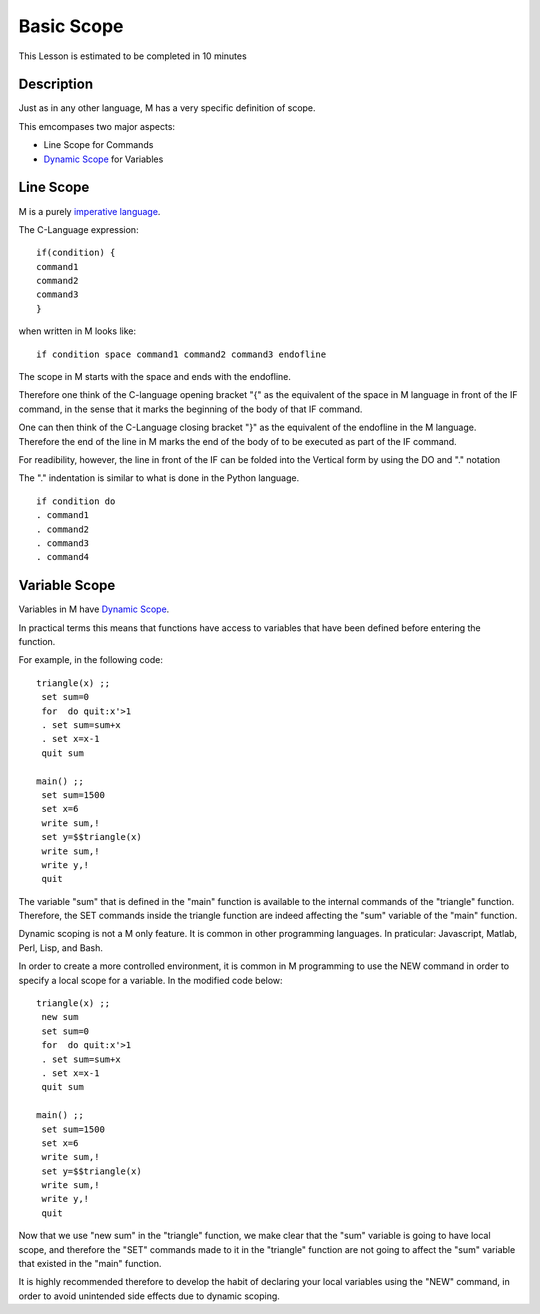 .. _basic-scope--lesson-label:

===========
Basic Scope
===========

This Lesson is estimated to be completed in 10 minutes

Description
###########

Just as in any other language, M has a very specific definition of
scope.

This emcompases two major aspects:

* Line Scope for Commands
* `Dynamic Scope`_ for Variables


Line Scope
##########

M is a purely `imperative language`_.

The C-Language expression:

::

  if(condition) {
  command1
  command2
  command3
  }


when written in M looks like:

::

  if condition space command1 command2 command3 endofline

The scope in M starts with the space and ends with the endofline.

Therefore one think of the C-language opening bracket "{" as the
equivalent of the space in M language in front of the IF command, in the
sense that it marks the beginning of the body of that IF command.

One can then think of the C-Language closing bracket "}" as the
equivalent of the endofline in the M language. Therefore the end of the
line in M marks the end of the body of to be executed as part of the IF
command.

For readibility, however, the line in front of the IF can be folded into
the Vertical form by using the DO and "." notation

The "." indentation is similar to what is done in the Python language.

::

  if condition do
  . command1
  . command2
  . command3
  . command4


Variable Scope
##############

Variables in M have `Dynamic Scope`_.

In practical terms this means that functions have access to variables that have
been defined before entering the function.

For example, in the following code:

::

  triangle(x) ;;
   set sum=0
   for  do quit:x'>1
   . set sum=sum+x
   . set x=x-1
   quit sum

  main() ;;
   set sum=1500
   set x=6
   write sum,!
   set y=$$triangle(x)
   write sum,!
   write y,!
   quit

The variable "sum" that is defined in the "main" function is available to the
internal commands of the "triangle" function. Therefore, the SET commands
inside the triangle function are indeed affecting the "sum" variable of the
"main" function.

Dynamic scoping is not a M only feature. It is common in other programming
languages. In praticular: Javascript, Matlab, Perl, Lisp, and Bash.

In order to create a more controlled environment, it is common in M programming
to use the NEW command in order to specify a local scope for a variable. In the
modified code below:

::

  triangle(x) ;;
   new sum
   set sum=0
   for  do quit:x'>1
   . set sum=sum+x
   . set x=x-1
   quit sum

  main() ;;
   set sum=1500
   set x=6
   write sum,!
   set y=$$triangle(x)
   write sum,!
   write y,!
   quit

Now that we use "new sum" in the "triangle" function, we make clear that the
"sum" variable is going to have local scope, and therefore the "SET" commands
made to it in the "triangle" function are not going to affect the "sum"
variable that existed in the "main" function.

It is highly recommended therefore to develop the habit of declaring your local
variables using the "NEW" command, in order to avoid unintended side effects
due to dynamic scoping.


.. _imperative language: http://en.wikipedia.org/wiki/Imperative_programming
.. _Dynamic Scope: http://en.wikipedia.org/wiki/Scope_%28computer_science%29#Dynamic_scoping
.. _Bash: http://wiki.bash-hackers.org/commands/builtin/unset

